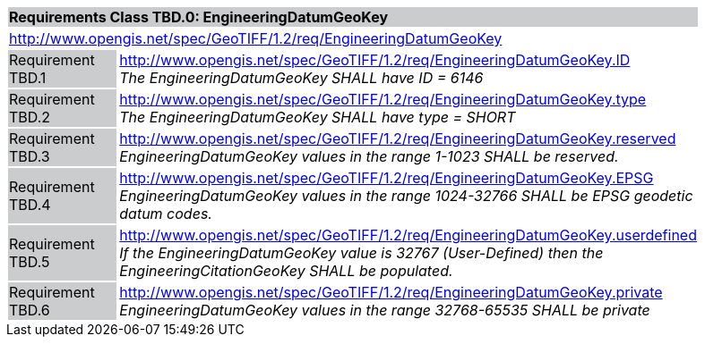 [cols="1,4",width="90%"]
|===
2+|*Requirements Class TBD.0: EngineeringDatumGeoKey* {set:cellbgcolor:#CACCCE}
2+|http://www.opengis.net/spec/GeoTIFF/1.2/req/EngineeringDatumGeoKey
{set:cellbgcolor:#FFFFFF}

|Requirement TBD.1 {set:cellbgcolor:#CACCCE}
|http://www.opengis.net/spec/GeoTIFF/1.2/req/EngineeringDatumGeoKey.ID +
_The EngineeringDatumGeoKey SHALL have ID = 6146_
{set:cellbgcolor:#FFFFFF}

|Requirement TBD.2 {set:cellbgcolor:#CACCCE}
|http://www.opengis.net/spec/GeoTIFF/1.2/req/EngineeringDatumGeoKey.type +
_The EngineeringDatumGeoKey SHALL have type = SHORT_
{set:cellbgcolor:#FFFFFF}

|Requirement TBD.3 {set:cellbgcolor:#CACCCE}
|http://www.opengis.net/spec/GeoTIFF/1.2/req/EngineeringDatumGeoKey.reserved +
_EngineeringDatumGeoKey values in the range 1-1023 SHALL be reserved._
{set:cellbgcolor:#FFFFFF}

|Requirement TBD.4 {set:cellbgcolor:#CACCCE}
|http://www.opengis.net/spec/GeoTIFF/1.2/req/EngineeringDatumGeoKey.EPSG +
_EngineeringDatumGeoKey values in the range 1024-32766 SHALL be EPSG geodetic datum codes._
{set:cellbgcolor:#FFFFFF}

|Requirement TBD.5 {set:cellbgcolor:#CACCCE}
|http://www.opengis.net/spec/GeoTIFF/1.2/req/EngineeringDatumGeoKey.userdefined +
_If the EngineeringDatumGeoKey value is 32767 (User-Defined) then the EngineeringCitationGeoKey SHALL be populated._
{set:cellbgcolor:#FFFFFF}

|Requirement TBD.6 {set:cellbgcolor:#CACCCE}
|http://www.opengis.net/spec/GeoTIFF/1.2/req/EngineeringDatumGeoKey.private +
_EngineeringDatumGeoKey values in the range 32768-65535 SHALL be private_
{set:cellbgcolor:#FFFFFF}
|===
